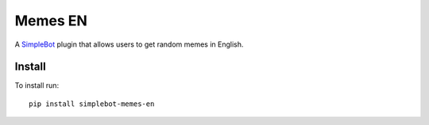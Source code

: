 Memes EN
========

.. image:: https://img.shields.io/github/v/release/simplebot-org/simplebot_memes_en
   :target: https://pypi.org/project/simplebot_memes_en

.. image:: https://img.shields.io/pypi/pyversions/simplebot_memes_en.svg
   :target: https://pypi.org/project/simplebot_memes_en

.. image:: https://pepy.tech/badge/simplebot_memes_en
   :target: https://pepy.tech/project/simplebot_memes_en

.. image:: https://img.shields.io/github/license/simplebot-org/simplebot_memes_en
   :target: https://github.com/simplebot-org/simplebot_memes_en/blob/master/LICENSE

.. image:: https://img.shields.io/badge/code%20style-black-000000.svg
   :target: https://github.com/psf/black

A `SimpleBot`_ plugin that allows users to get random memes in English.

Install
-------

To install run::

  pip install simplebot-memes-en


.. _SimpleBot: https://github.com/simplebot-org/simplebot
